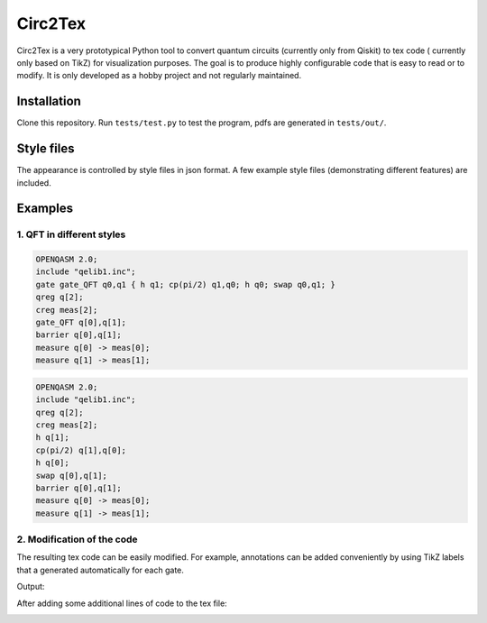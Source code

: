 """"""""
Circ2Tex
""""""""

Circ2Tex is a very prototypical Python tool to convert quantum circuits (currently only from Qiskit) to tex code (
currently only based on TikZ) for visualization purposes. The goal is to produce highly configurable code that is easy
to read or to modify. It is only developed as a hobby project and not regularly maintained.

============
Installation
============

Clone this repository. Run ``tests/test.py`` to test the program, pdfs are generated in ``tests/out/``.

===========
Style files
===========

The appearance is controlled by style files in json format. A few example style files (demonstrating different features)
are included.

========
Examples
========

--------------------------
1. QFT in different styles
--------------------------

.. code-block::

    OPENQASM 2.0;
    include "qelib1.inc";
    gate gate_QFT q0,q1 { h q1; cp(pi/2) q1,q0; h q0; swap q0,q1; }
    qreg q[2];
    creg meas[2];
    gate_QFT q[0],q[1];
    barrier q[0],q[1];
    measure q[0] -> meas[0];
    measure q[1] -> meas[1];

.. image:: https://github.com/RaoulHeese/circ2tex/blob/main/docs/img/circuits-1.png?raw=true
    :alt: Circuit

.. code-block::

    OPENQASM 2.0;
    include "qelib1.inc";
    qreg q[2];
    creg meas[2];
    h q[1];
    cp(pi/2) q[1],q[0];
    h q[0];
    swap q[0],q[1];
    barrier q[0],q[1];
    measure q[0] -> meas[0];
    measure q[1] -> meas[1];


.. image:: https://github.com/RaoulHeese/circ2tex/blob/main/docs/img/circuits-2.png?raw=true
    :alt: Circuit

---------------------------
2. Modification of the code
---------------------------

The resulting tex code can be easily modified. For example, annotations can be added conveniently by using TikZ labels
that a generated automatically for each gate.

Output:

.. image:: https://github.com/RaoulHeese/circ2tex/blob/main/docs/img/circuits-3a.png?raw=true
    :alt: Circuit

After adding some additional lines of code to the tex file:

.. image:: https://github.com/RaoulHeese/circ2tex/blob/main/docs/img/circuits-3b.png?raw=true
    :alt: Circuit